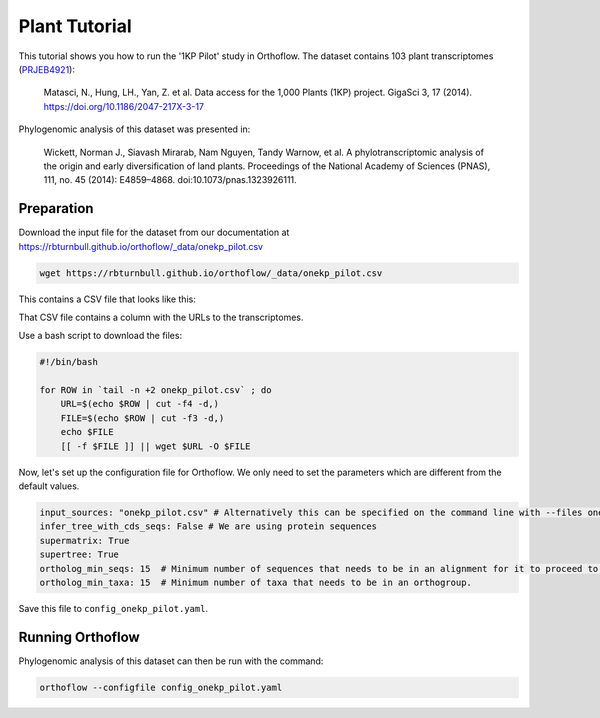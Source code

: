 ======================================================
Plant Tutorial
======================================================

This tutorial shows you how to run the '1KP Pilot' study in Orthoflow.
The dataset contains 103 plant transcriptomes (`PRJEB4921 <https://www.ncbi.nlm.nih.gov/bioproject/PRJEB4921/>`_):

    Matasci, N., Hung, LH., Yan, Z. et al. Data access for the 1,000 Plants (1KP) project. GigaSci 3, 17 (2014). https://doi.org/10.1186/2047-217X-3-17

Phylogenomic analysis of this dataset was presented in:

    Wickett, Norman J., Siavash Mirarab, Nam Nguyen, Tandy Warnow, et al. 
    A phylotranscriptomic analysis of the origin and early diversification of land plants. 
    Proceedings of the National Academy of Sciences (PNAS), 111, no. 45 (2014): E4859–4868. doi:10.1073/pnas.1323926111.

Preparation
===================================

Download the input file for the dataset from our documentation at https://rbturnbull.github.io/orthoflow/_data/onekp_pilot.csv

.. code-block:: bash

    wget https://rbturnbull.github.io/orthoflow/_data/onekp_pilot.csv

This contains a CSV file that looks like this:

.. literalinclude :: ../_static/data/onekp_pilot.csv
    :language: csv
    :lines: 1-20

That CSV file contains a column with the URLs to the transcriptomes.

Use a bash script to download the files:

.. code-block:: bash

    #!/bin/bash

    for ROW in `tail -n +2 onekp_pilot.csv` ; do
        URL=$(echo $ROW | cut -f4 -d,)
        FILE=$(echo $ROW | cut -f3 -d,)
        echo $FILE
        [[ -f $FILE ]] || wget $URL -O $FILE


Now, let's set up the configuration file for Orthoflow. We only need to set the parameters which are different from the default values.

.. code-block:: yaml

    input_sources: "onekp_pilot.csv" # Alternatively this can be specified on the command line with --files onekp_pilot.csv
    infer_tree_with_cds_seqs: False # We are using protein sequences
    supermatrix: True
    supertree: True
    ortholog_min_seqs: 15  # Minimum number of sequences that needs to be in an alignment for it to proceed to phylogenetic analysis.
    ortholog_min_taxa: 15  # Minimum number of taxa that needs to be in an orthogroup.

Save this file to ``config_onekp_pilot.yaml``.

Running Orthoflow
=================

Phylogenomic analysis of this dataset can then be run with the command:

.. code-block:: bash

    orthoflow --configfile config_onekp_pilot.yaml


